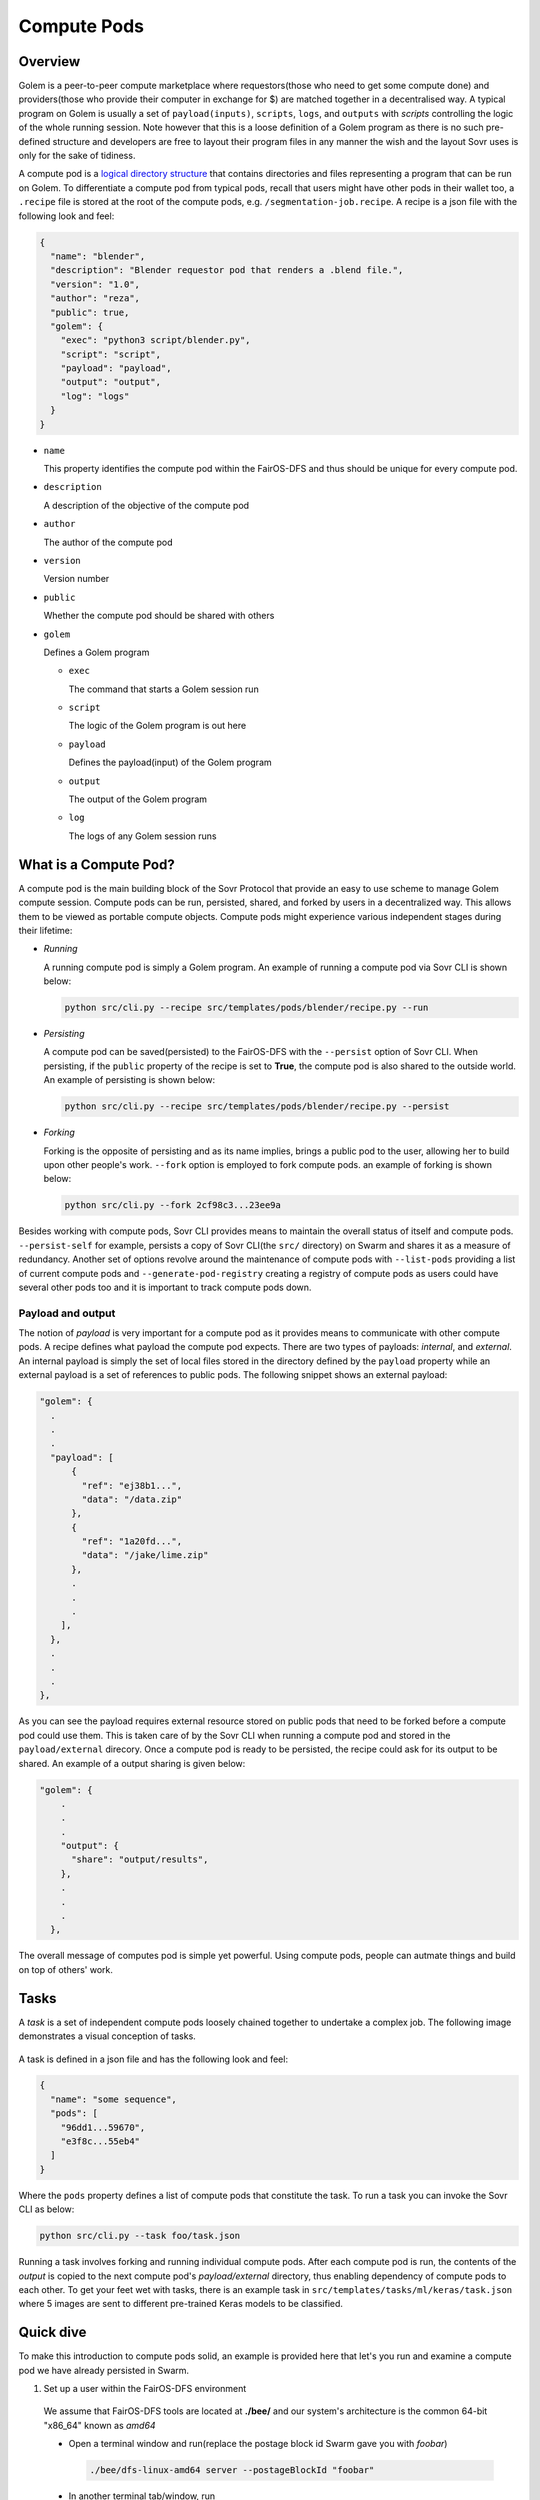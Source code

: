 Compute Pods
============
Overview
--------
Golem is a peer-to-peer compute marketplace where requestors(those who need to get some compute done) and providers(those who provide their computer in exchange for $) are matched together in a decentralised way. A typical program on Golem is usually a set of ``payload(inputs)``, ``scripts``, ``logs``, and ``outputs`` with *scripts* controlling the logic of the whole running session. Note however that this is a loose definition of a Golem program as there is no such pre-defined structure and developers are free to layout their program files in any manner the wish and the layout Sovr uses is only for the sake of tidiness. 

A compute pod is a `logical directory structure <https://docs.fairos.fairdatasociety.org/docs/fairOS-dfs/introduction#pod--logical-drive>`_ that contains directories and files representing a program that can be run on Golem. To differentiate a compute pod from typical pods, recall that users might have other pods in their wallet too, a ``.recipe`` file is stored at the root of the compute pods, e.g. ``/segmentation-job.recipe``. A recipe is a json file with the following look and feel:

.. code-block:: text

  {
    "name": "blender",
    "description": "Blender requestor pod that renders a .blend file.",
    "version": "1.0",
    "author": "reza",
    "public": true,
    "golem": {
      "exec": "python3 script/blender.py",
      "script": "script",
      "payload": "payload",
      "output": "output",
      "log": "logs"
    }
  }  

- ``name``
  
  This property identifies the compute pod within the FairOS-DFS and thus should be unique for every compute pod.

- ``description``

  A description of the objective of the compute pod

- ``author``

  The author of the compute pod

- ``version``

  Version number

- ``public``

  Whether the compute pod should be shared with others

- ``golem``

  Defines a Golem program

  - ``exec``

    The command that starts a Golem session run  

  - ``script``

    The logic of the Golem program is out here

  - ``payload``

    Defines the payload(input) of the Golem program

  - ``output``

    The output of the Golem program 

  - ``log``

    The logs of any Golem session runs


What is a Compute Pod?
----------------------
A compute pod is the main building block of the Sovr Protocol that provide an easy to use scheme to manage Golem compute session. Compute pods can be run, persisted, shared, and forked by users in a decentralized way. This allows them to be viewed as portable compute objects. Compute pods might experience various independent stages during their lifetime:

- *Running*

  A running compute pod is simply a Golem program. An example of running a compute pod via Sovr CLI is shown below:

  .. code-block:: console

    python src/cli.py --recipe src/templates/pods/blender/recipe.py --run


- *Persisting*

  A compute pod can be saved(persisted) to the FairOS-DFS with the ``--persist`` option of Sovr CLI. When persisting, if the ``public`` property of the recipe is set to **True**, the compute pod is also shared to the outside world. An example of persisting is shown below: 

  .. code-block:: console

    python src/cli.py --recipe src/templates/pods/blender/recipe.py --persist

- *Forking*

  Forking is the opposite of persisting and as its name implies, brings a public pod to the user, allowing her to build upon other people's work. ``--fork`` option is employed to fork compute pods. an example of forking is shown below:

  .. code-block:: console

    python src/cli.py --fork 2cf98c3...23ee9a

Besides working with compute pods, Sovr CLI provides means to maintain the overall status of itself and compute pods. ``--persist-self`` for example, persists a copy of Sovr CLI(the ``src/`` directory) on Swarm and shares it as a measure of redundancy. Another set of options revolve around the maintenance of compute pods with ``--list-pods`` providing a list of current compute pods and ``--generate-pod-registry`` creating a registry of compute pods as users could have several other pods too and it is important to track compute pods down.

Payload and output
^^^^^^^^^^^^^^^^^^
The notion of *payload* is very important for a compute pod as it provides means to communicate with other compute pods. A recipe defines what payload the compute pod expects. There are two types of payloads: *internal*, and *external*. An internal payload is simply the set of local files stored in the directory defined by the ``payload`` property while an external payload is a set of references to public pods. The following snippet shows an external payload:

.. code-block:: text

  "golem": {
    .
    .
    .
    "payload": [
        {
          "ref": "ej38b1...",
          "data": "/data.zip"
        },
        {
          "ref": "1a20fd...",
          "data": "/jake/lime.zip"
        },
        .
        .
        .
      ],
    },
    .
    .
    .
  }, 

As you can see the payload requires external resource stored on public pods that need to be forked before a compute pod could use them. This is taken care of by the Sovr CLI when running a compute pod and stored in the ``payload/external`` direcory.
Once a compute pod is ready to be persisted, the recipe could ask for its output to be shared. An example of a output sharing is given below:

.. code-block:: text

  "golem": {
      .
      .
      .
      "output": {
        "share": "output/results",      
      },
      .
      .
      .
    },

The overall message of computes pod is simple yet powerful. Using compute pods, people can autmate things and build on top of others' work.

Tasks
-----
A *task* is a set of independent compute pods loosely chained together to undertake a complex job. The following image demonstrates a visual conception of tasks.
  
  .. image:: https://raw.githubusercontent.com/LickliderCircle/sovr/main/docs/assets/task.png

A task is defined in a json file and has the following look and feel:

.. code-block:: text

  {
    "name": "some sequence",
    "pods": [
      "96dd1...59670",
      "e3f8c...55eb4"
    ]
  }

Where the ``pods`` property defines a list of compute pods that constitute the task. To run a task you can invoke the Sovr CLI as below:

.. code-block:: console

  python src/cli.py --task foo/task.json

Running a task involves forking and running individual compute pods. After each compute pod is run, the contents of the *output* is copied to the next compute pod's *payload/external* directory, thus enabling dependency of compute pods to each other. To get your feet wet with tasks, there is an example task in ``src/templates/tasks/ml/keras/task.json`` where 5 images are sent to different pre-trained Keras models to be classified.


Quick dive
----------
To make this introduction to compute pods solid, an example is provided here that let's you run and examine a compute pod we have already persisted in Swarm.

1. Set up a user within the FairOS-DFS environment
  We assume that FairOS-DFS tools are located at **./bee/** and our system's architecture is the common 64-bit "x86_64" known as *amd64*
  
  - Open a terminal window and run(replace the postage block id Swarm gave you with *foobar*)

    .. code-block:: console

      ./bee/dfs-linux-amd64 server --postageBlockId "foobar"

  - In another terminal tab/window, run

    .. code-block:: console

      ./bee/dfs-cli-linux-amd64

    Now that you are inside the FairOS-DFS CLI, let's create a user named *sam* or name it as you like
    
    .. code-block:: console

      user new sam

    Provide a password for *sam* and exit the FairOS-DFS CLI.

  - Open your favourite text editor and write the following text in it then save it in the Sovr CLI's ``src`` directory(I hope you've already clonned Sovr CLI, if not please consult :doc:`usage`) as ``creds.json``.

    .. code-block:: text

      {
        "username": "sam",
        "password": "sam's password"
      }

2. Set Golem up as described here :doc:`usage`

3. Fork, run, and persist a compute pod
  While in the same terminal tab/window, make sure you are at Sovr CLI's directory ``sovr`` and the virtual environment you set up at :doc:`usage` is activated.
  
  - To fork a compute pod containing a `XCeption` Keras image classification model, run

    .. code-block:: console

      python src/cli.py --fork a61d11e7335ed41e56494ae4bee5446f7785737938a35454e3190c5ccae283ea

    Once the forking is complete, you would have ``XCeption`` directory at your current woking directory, feel free to explore it.

  - To run the forked `XCeption` compute pod, run

    .. code-block:: console

      python src/cli.py --recipe ./XCeption/recipe.json --run

    This will send your compute pod's stuff to Golem nodes and once done, your compute pod's results are ready at ``XCeption/outupt`` along with any logs at ``XCeption/logs``. For this specific compute pod, the actual result is ``XCeption/output/preds.json`` which is the top 5 classes the model thought the five input images are.

  - If you are satisfied with the outputs or just interested in saving your compute pod on Swarm, run

    .. code-block:: console

      python src/cli.py --recipe src/XCeption/recipe.json --persist

    If there are no harmless errors, you should get a message on the successful persistence of your compute pod along with a sharing reference key if your recipe's ``public`` property was *True*. 

Congrats, you have completed your very first compute pod journey!

As an alternative to forking, there are some template compute pods and tasks in the ``src/templates`` directory, feel free to examine them. 












  
